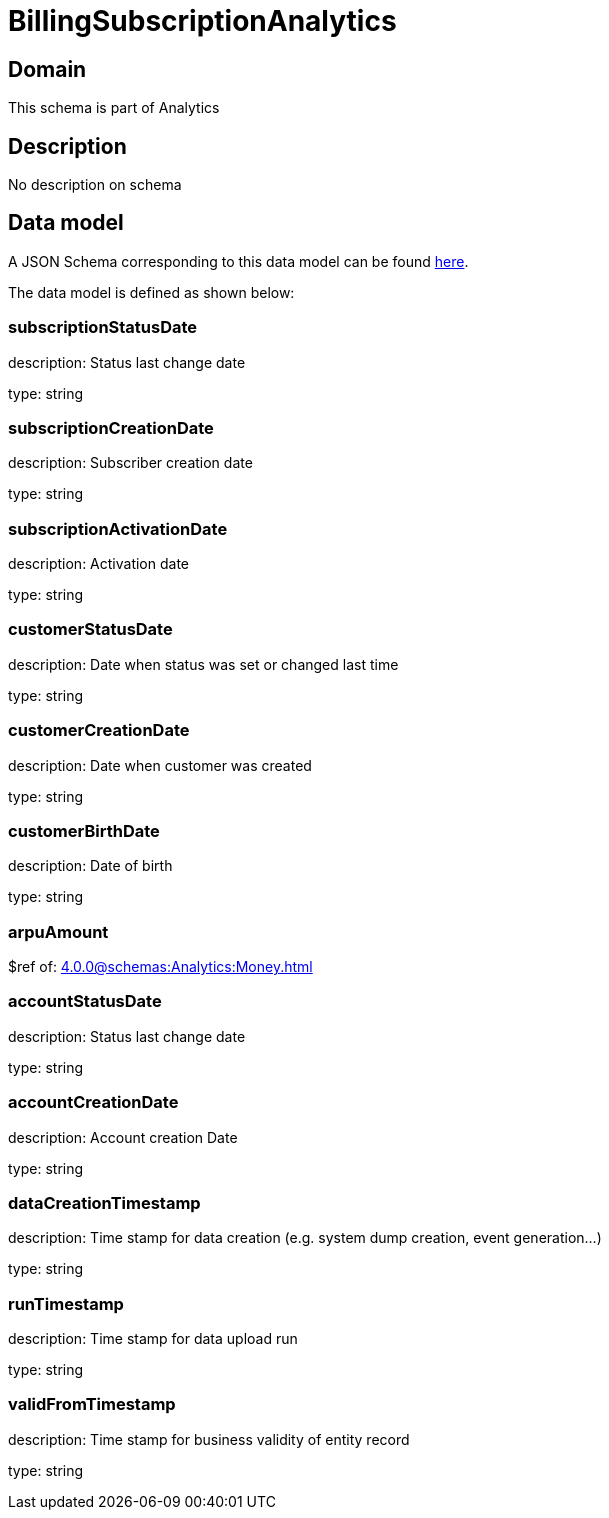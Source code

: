 = BillingSubscriptionAnalytics

[#domain]
== Domain

This schema is part of Analytics

[#description]
== Description

No description on schema


[#data_model]
== Data model

A JSON Schema corresponding to this data model can be found https://tmforum.org[here].

The data model is defined as shown below:


=== subscriptionStatusDate
description: Status last change date

type: string


=== subscriptionCreationDate
description: Subscriber creation date

type: string


=== subscriptionActivationDate
description: Activation date

type: string


=== customerStatusDate
description: Date when status was set or changed last time

type: string


=== customerCreationDate
description: Date when customer was created

type: string


=== customerBirthDate
description: Date of birth

type: string


=== arpuAmount
$ref of: xref:4.0.0@schemas:Analytics:Money.adoc[]


=== accountStatusDate
description: Status last change date

type: string


=== accountCreationDate
description: Account creation Date

type: string


=== dataCreationTimestamp
description: Time stamp for data creation (e.g. system dump creation, event generation…)

type: string


=== runTimestamp
description: Time stamp for data upload run

type: string


=== validFromTimestamp
description: Time stamp for business validity of entity record

type: string

